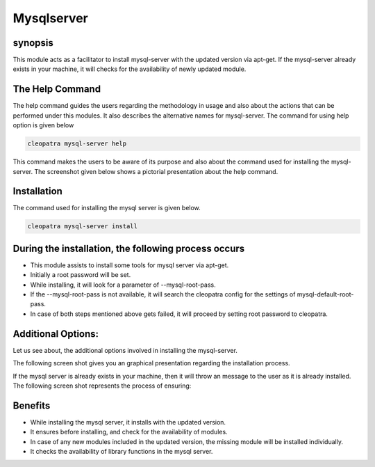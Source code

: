 
===============
Mysqlserver
===============


synopsis
------------

This module acts as a facilitator to install mysql-server with the updated version via apt-get. If the mysql-server already exists in your machine, it will checks for the availability of newly updated module.

The Help Command
----------------

The help command guides the users regarding the methodology in usage and also about the actions that can be performed under this modules. It also describes the alternative names for mysql-server. The command for using help option is given below

.. code-block:: bash

	cleopatra mysql-server help

This command makes the users to be aware of its purpose and also about the command used for installing the mysql-server.
The screenshot given below shows a pictorial presentation about the help command.

.. image:: /docs/image/cleopatra_help.png


 kevells@corp:/# cleopatra MysqlServer help
 ******************************


  This command allows you to install the MySQL Server. Currently only
  Mysql Workbench, the Database management GUI provided by Oracle for
  Mysql.

  MysqlServer, mysql-server, mysqlserver

        - install
        Install some Mysql Server Tools through apt-get.
        example: cleopatra mysql-server install

  Notes, during mysql install a root password will be set. First, it'll look
  for the parameter --mysql-root-pass, if this is not set, it'll look in the
  cleopatra config for a mysql-default-root-pass setting, and failing both of
  those it will just set the password for root to cleopatra.

 ------------------------------
 End Help
 ******************************


Installation
------------

The command used for installing the mysql server is given below.

.. code-block:: bash

	cleopatra mysql-server install

During the installation, the following process occurs
--------------------------------------------------------

* This module assists to install some tools for mysql server via apt-get.
* Initially a root password will be set.
* While installing, it will look for a parameter of --mysql-root-pass.
* If the --mysql-root-pass is not available, it will search the cleopatra config for the settings of mysql-default-root-pass.
* In case of both steps mentioned above gets failed, it will proceed by setting root password to cleopatra.

Additional Options:
--------------------
Let us see about, the additional options involved in installing the mysql-server.

.. cssclass:: table-bordered


	+-------------------------------+------------------------------+--------------------------+------------------------------+
	| 	Parameters	        | Directory(default)           | option	  	          |Comments			 |
	+===============================+==============================+==========================+==============================+
	|Install MySQL Server? (Y/N)	|In the place of MySQL Server  |	Y(YES)            |If the user wish to proceed	 |
	|				|these alternative names can be|		   	  |the installation process they |
	|				|used:MysqlServer,mysql-server,|		   	  |can input as Y.       	 |
	|				|mysqlserver.		       |			  |				 |
	+-------------------------------+------------------------------+--------------------------+------------------------------+
	|Install MySQL Server? (Y/N)	|In the place of MySQL Server  |	N(NO)		  |If the user wish to quit the	 |
	|				|these alternative names can be|			  |installation process they 	 |
	| 			       	|used:MysqlServer,mysql-server,|	   		  |can input as N|               |
	|				|mysqlserver.      	       |			  ||                             |
	+-------------------------------+------------------------------+--------------------------+------------------------------+

The following screen shot gives you an graphical presentation regarding the installation process.

.. image:: /image/mysqlser_install.png


If the mysql server is already exists in your machine, then it will throw an message to the user as it is already installed. The following screen shot represents the process of ensuring:

.. image:: /image/mysqlserver_instal_already.png


Benefits
----------
* While installing the mysql server, it installs with the updated version.
* It ensures before installing, and check for the availability of modules.
* In case of any new modules included in the updated version, the missing module will be installed individually.
* It checks the availability of library functions in the mysql server.
